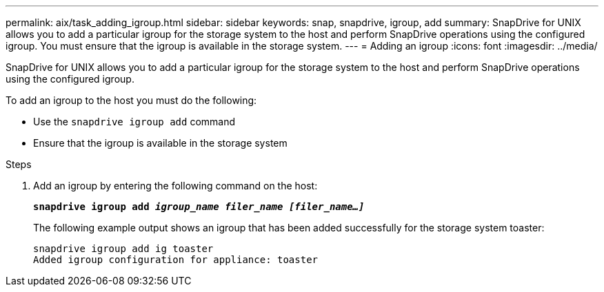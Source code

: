 ---
permalink: aix/task_adding_igroup.html
sidebar: sidebar
keywords: snap, snapdrive, igroup, add
summary: SnapDrive for UNIX allows you to add a particular igroup for the storage system to the host and perform SnapDrive operations using the configured igroup. You must ensure that the igroup is available in the storage system.
---
= Adding an igroup
:icons: font
:imagesdir: ../media/

[.lead]
SnapDrive for UNIX allows you to add a particular igroup for the storage system to the host and perform SnapDrive operations using the configured igroup.

To add an igroup to the host you must do the following:

* Use the `snapdrive igroup add` command
* Ensure that the igroup is available in the storage system


.Steps

. Add an igroup by entering the following command on the host:
+
`*snapdrive igroup add _igroup_name filer_name [filer_name...]_*`
+
The following example output shows an igroup that has been added successfully for the storage system toaster:
+
----
snapdrive igroup add ig toaster
Added igroup configuration for appliance: toaster
----
